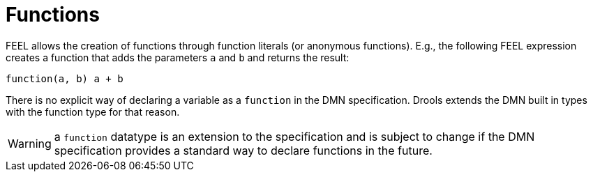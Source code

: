 [#feel_semantics_datatypes_function]
= Functions
:imagesdir: ..

FEEL allows the creation of functions through function literals (or anonymous functions). E.g., the following
FEEL expression creates a function that adds the parameters `a` and `b` and returns the result:

```
function(a, b) a + b
```

There is no explicit way of declaring a variable as a `function` in the DMN specification. Drools extends the
DMN built in types with the function type for that reason.

WARNING: a `function` datatype is an extension to the specification and is subject to change if the DMN specification
provides a standard way to declare functions in the future.




